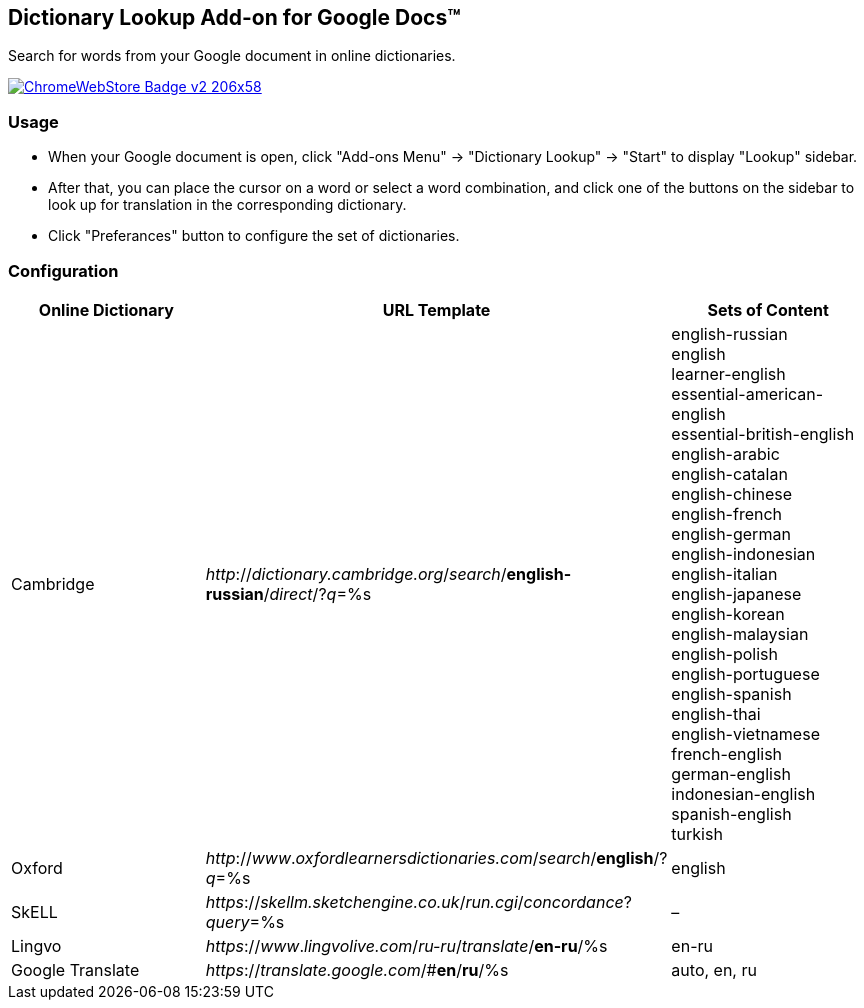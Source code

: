 ## Dictionary Lookup Add-on for Google Docs&trade;
:webstore: https://chrome.google.com/webstore/detail/dictionary-lookup/aobgelnkkhckfakglcnfdolaphfemalm?utm_source=permalink

Search for words from your Google document in online dictionaries.

image::https://developer.chrome.com/webstore/images/ChromeWebStore_Badge_v2_206x58.png[link="{webstore}"]

### Usage

- When your Google document is open, click "Add-ons Menu" → "Dictionary Lookup" → "Start" to display "Lookup" sidebar.
- After that, you can place the cursor on a word or select a word combination, and click one of the buttons on the sidebar to look up for translation in the corresponding dictionary.
- Click "Preferances" button to configure the set of dictionaries.

### Configuration

|===
| Online Dictionary   | URL Template                                                                      | Sets of Content

| Cambridge           | _http_://_dictionary.cambridge.org_/_search_/*english-russian*/_direct_/?_q_=%s   | english-russian +
                                                                                                            english +
                                                                                                            learner-english +
                                                                                                            essential-american-english +
                                                                                                            essential-british-english +
                                                                                                            english-arabic +
                                                                                                            english-catalan +
                                                                                                            english-chinese +
                                                                                                            english-french +
                                                                                                            english-german +
                                                                                                            english-indonesian +
                                                                                                            english-italian +
                                                                                                            english-japanese +
                                                                                                            english-korean +
                                                                                                            english-malaysian +
                                                                                                            english-polish +
                                                                                                            english-portuguese +
                                                                                                            english-spanish +
                                                                                                            english-thai +
                                                                                                            english-vietnamese +
                                                                                                            french-english +
                                                                                                            german-english +
                                                                                                            indonesian-english +
                                                                                                            spanish-english +
                                                                                                            turkish

| Oxford              | _http_://_www_._oxfordlearnersdictionaries.com_/_search_/*english*/?_q_=%s        | english
| SkELL               | _https_://_skellm.sketchengine.co.uk_/_run.cgi_/_concordance_?_query_=%s          | –
| Lingvo              | _https_://_www_._lingvolive.com_/_ru-ru_/_translate_/*en-ru*/%s                   | en-ru
| Google Translate    | _https_://_translate.google.com_/#*en*/*ru*/%s                                    | auto, en, ru
|===
